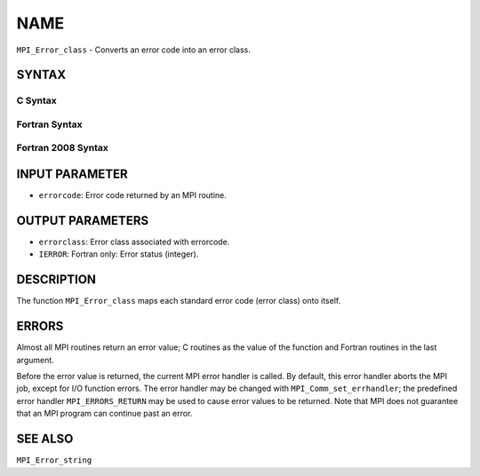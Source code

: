 NAME
~~~~

``MPI_Error_class`` - Converts an error code into an error class.

SYNTAX
======

C Syntax
--------

.. code-block:: c
   :linenos:

   #include <mpi.h>
   int MPI_Error_class(int errorcode, int *errorclass)

Fortran Syntax
--------------

.. code-block:: fortran
   :linenos:

   USE MPI
   ! or the older form: INCLUDE 'mpif.h'
   MPI_ERROR_CLASS(ERRORCODE, ERRORCLASS, IERROR)
   	INTEGER	ERRORCODE, ERRORCLASS, IERROR

Fortran 2008 Syntax
-------------------

.. code-block:: fortran
   :linenos:

   USE mpi_f08
   MPI_Error_class(errorcode, errorclass, ierror)
   	INTEGER, INTENT(IN) :: errorcode
   	INTEGER, INTENT(OUT) :: errorclass
   	INTEGER, OPTIONAL, INTENT(OUT) :: ierror

INPUT PARAMETER
===============

* ``errorcode``: Error code returned by an MPI routine. 

OUTPUT PARAMETERS
=================

* ``errorclass``: Error class associated with errorcode. 

* ``IERROR``: Fortran only: Error status (integer). 

DESCRIPTION
===========

The function ``MPI_Error_class`` maps each standard error code (error class)
onto itself.

ERRORS
======

Almost all MPI routines return an error value; C routines as the value
of the function and Fortran routines in the last argument.

Before the error value is returned, the current MPI error handler is
called. By default, this error handler aborts the MPI job, except for
I/O function errors. The error handler may be changed with
``MPI_Comm_set_errhandler``; the predefined error handler ``MPI_ERRORS_RETURN``
may be used to cause error values to be returned. Note that MPI does not
guarantee that an MPI program can continue past an error.

SEE ALSO
========

``MPI_Error_string``
